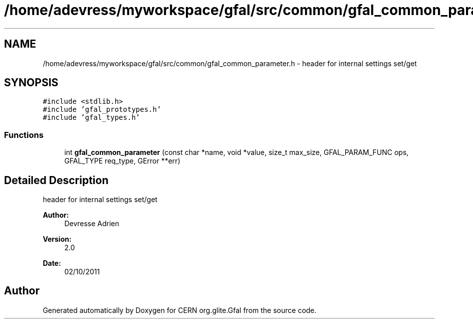 .TH "/home/adevress/myworkspace/gfal/src/common/gfal_common_parameter.h" 3 "4 Oct 2011" "Version 2.0.1" "CERN org.glite.Gfal" \" -*- nroff -*-
.ad l
.nh
.SH NAME
/home/adevress/myworkspace/gfal/src/common/gfal_common_parameter.h \- header for internal settings set/get 
.SH SYNOPSIS
.br
.PP
\fC#include <stdlib.h>\fP
.br
\fC#include 'gfal_prototypes.h'\fP
.br
\fC#include 'gfal_types.h'\fP
.br

.SS "Functions"

.in +1c
.ti -1c
.RI "int \fBgfal_common_parameter\fP (const char *name, void *value, size_t max_size, GFAL_PARAM_FUNC ops, GFAL_TYPE req_type, GError **err)"
.br
.in -1c
.SH "Detailed Description"
.PP 
header for internal settings set/get 

\fBAuthor:\fP
.RS 4
Devresse Adrien 
.RE
.PP
\fBVersion:\fP
.RS 4
2.0 
.RE
.PP
\fBDate:\fP
.RS 4
02/10/2011 
.RE
.PP

.SH "Author"
.PP 
Generated automatically by Doxygen for CERN org.glite.Gfal from the source code.

